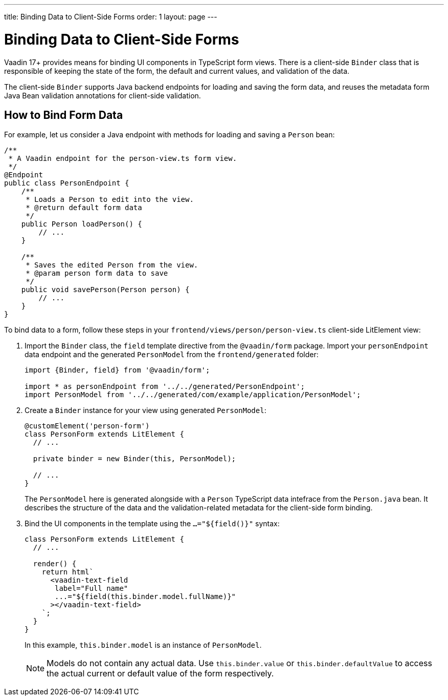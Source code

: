 ---
title: Binding Data to Client-Side Forms
order: 1
layout: page
---

= Binding Data to Client-Side Forms

Vaadin 17+ provides means for binding UI components in TypeScript form views. There is a client-side `Binder` class that is responsible of keeping the state of the form, the default and current values, and validation of the data.

The client-side `Binder` supports Java backend endpoints for loading and saving the form data, and reuses the metadata form Java Bean validation annotations for client-side validation.

== How to Bind Form Data

For example, let us consider a Java endpoint with methods for loading and saving a `Person` bean:

[source, java]
----
/**
 * A Vaadin endpoint for the person-view.ts form view.
 */
@Endpoint
public class PersonEndpoint {
    /**
     * Loads a Person to edit into the view.
     * @return default form data
     */
    public Person loadPerson() {
        // ...
    }

    /**
     * Saves the edited Person from the view.
     * @param person form data to save
     */
    public void savePerson(Person person) {
        // ...
    }
}
----

To bind data to a form, follow these steps in your `frontend/views/person/person-view.ts` client-side LitElement view:

. Import the `Binder` class, the `field` template directive from the `@vaadin/form` package. Import your `personEndpoint` data endpoint and the generated `PersonModel` from the `frontend/generated` folder:
+
[source, typescript]
----
import {Binder, field} from '@vaadin/form';

import * as personEndpoint from '../../generated/PersonEndpoint';
import PersonModel from '../../generated/com/example/application/PersonModel';
----

. Create a `Binder` instance for your view using generated `PersonModel`:
+
[source, typescript]
----
@customElement('person-form')
class PersonForm extends LitElement {
  // ...

  private binder = new Binder(this, PersonModel);

  // ...
}
----
+
The `PersonModel` here is generated alongside with a `Person` TypeScript data intefrace from the `Person.java` bean. It describes the structure of the data and the validation-related metadata for the client-side form binding.

. Bind the UI components in the template using the `...="${field()}"` syntax:
+
[source, typescript]
----
class PersonForm extends LitElement {
  // ...

  render() {
    return html`
      <vaadin-text-field
       label="Full name"
       ...="${field(this.binder.model.fullName)}"
      ></vaadin-text-field>
    `;
  }
}
----
+
In this example, `this.binder.model` is an instance of `PersonModel`.
+
[NOTE]
Models do not contain any actual data. Use `this.binder.value` or `this.binder.defaultValue` to access the actual current or default value of the form respectively.

